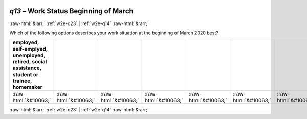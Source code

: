 .. _w2e-q13: 

 
 .. role:: raw-html(raw) 
        :format: html 
 
`q13` – Work Status Beginning of March
============================================ 


:raw-html:`&larr;` :ref:`w2e-q23` | :ref:`w2e-q14` :raw-html:`&rarr;` 
 

Which of the following options describes your work situation at the beginning of March 2020 best?
 
.. csv-table:: 
   :delim: | 
   :header: employed, self-emplyed, unemployed, retired, social assistance, student or trainee, homemaker
 
           :raw-html:`&#10063;`|:raw-html:`&#10063;`|:raw-html:`&#10063;`|:raw-html:`&#10063;`|:raw-html:`&#10063;`|:raw-html:`&#10063;`|:raw-html:`&#10063;` 

.. image:: ../_screenshots/w2-q13.png 


:raw-html:`&larr;` :ref:`w2e-q23` | :ref:`w2e-q14` :raw-html:`&rarr;` 
 
